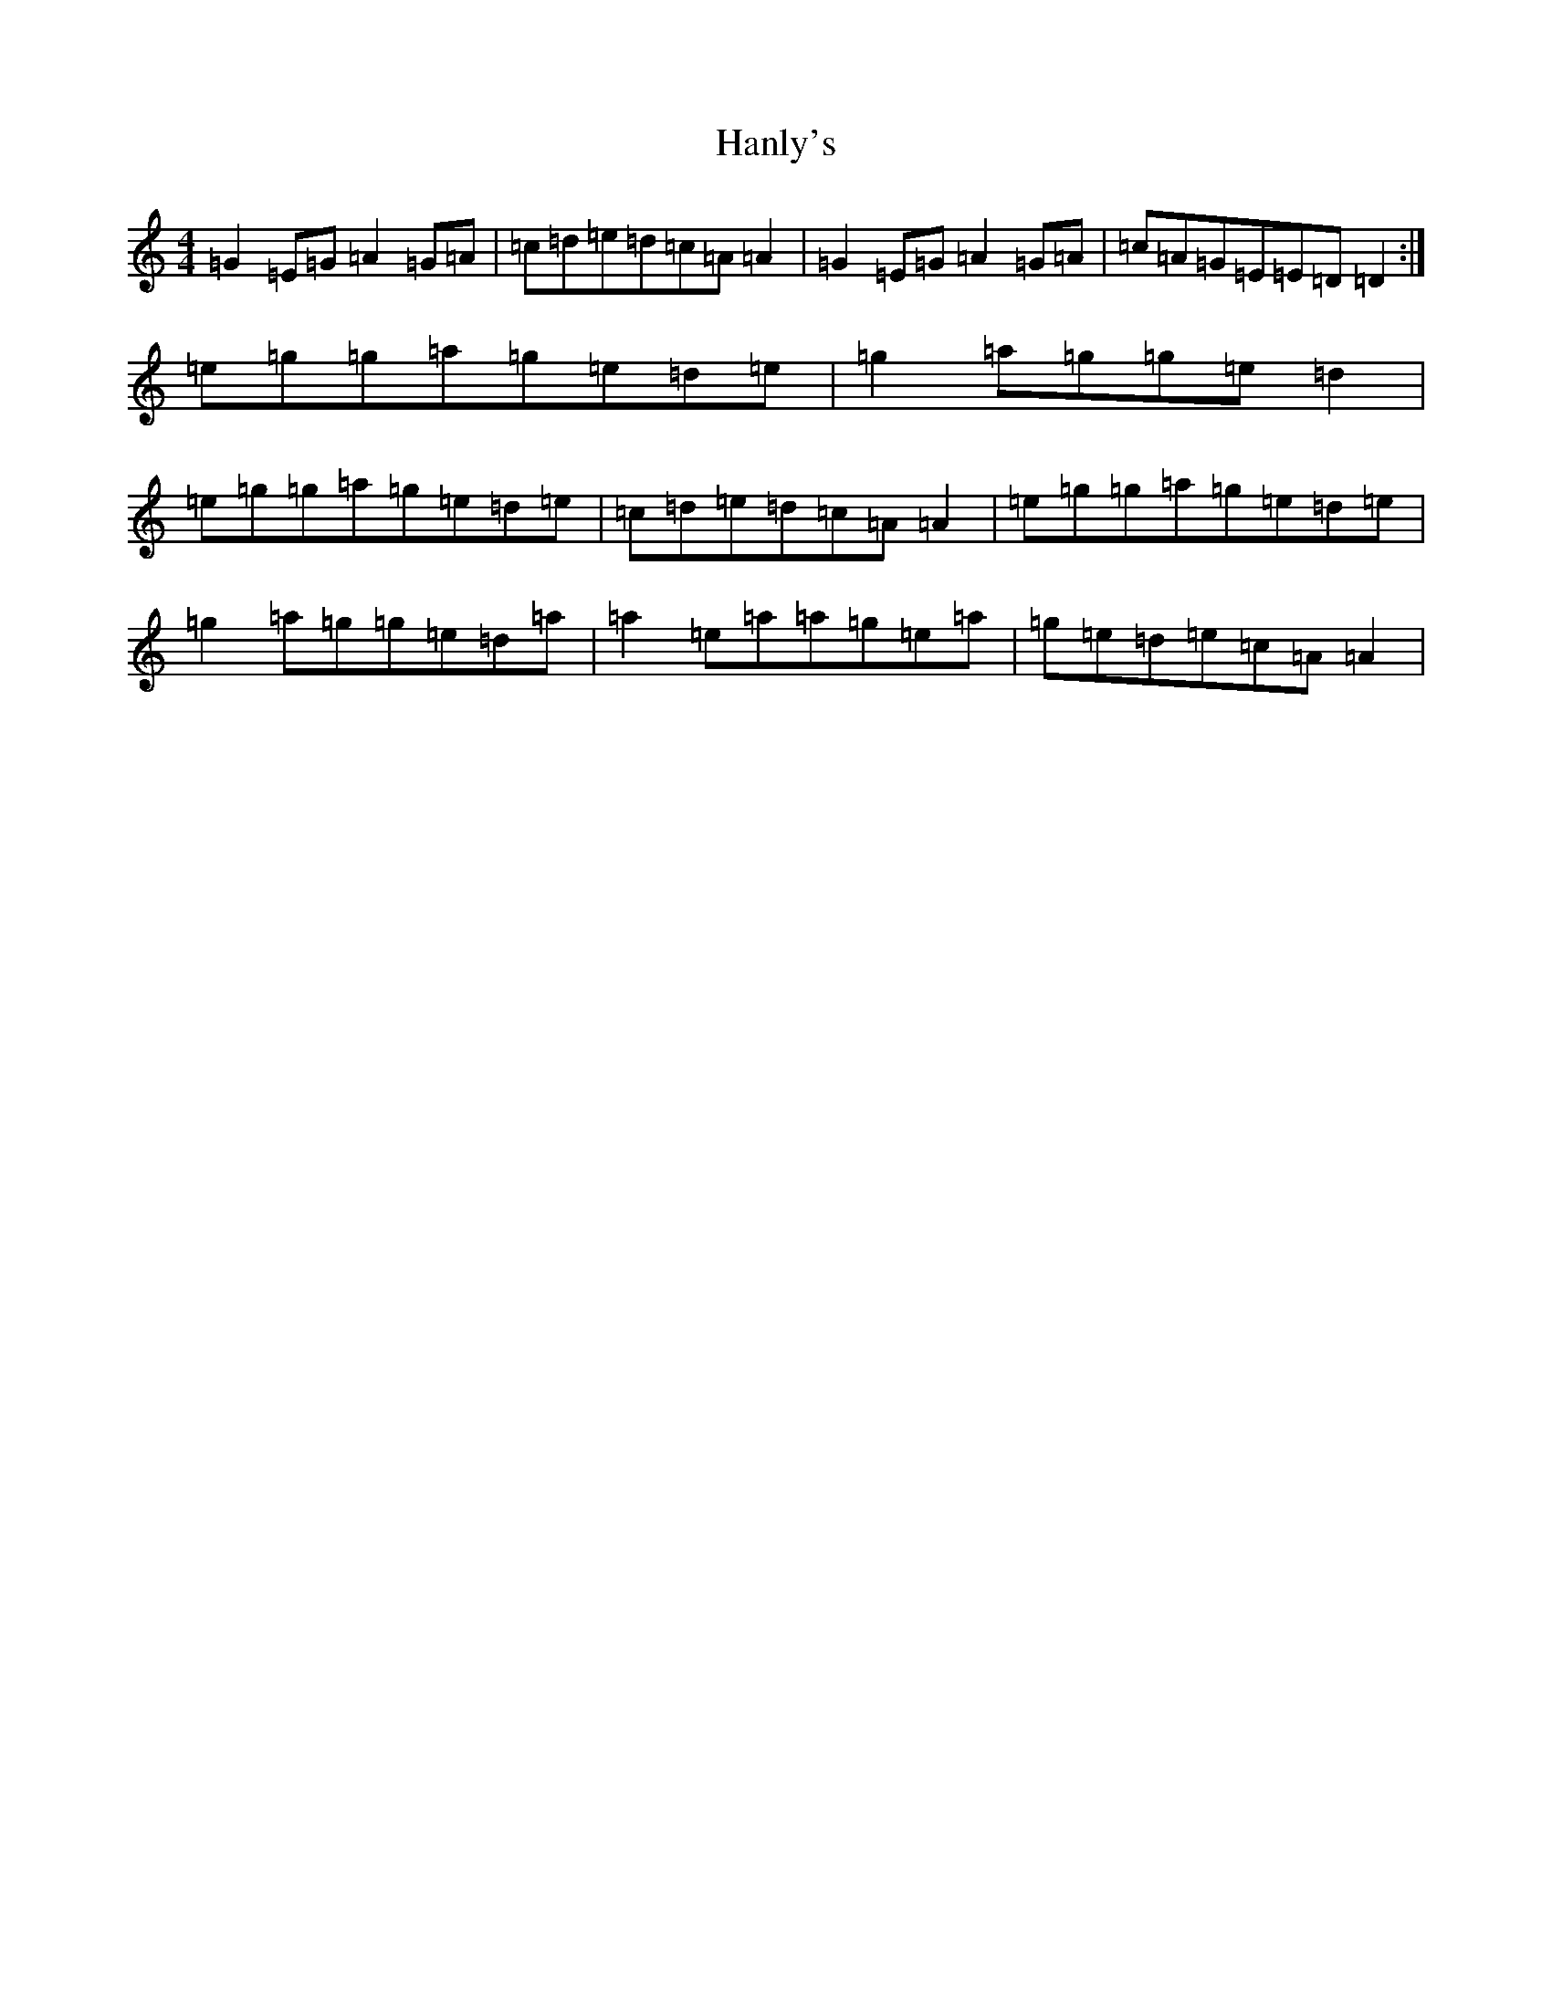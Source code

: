 X: 8662
T: Hanly's
S: https://thesession.org/tunes/1664#setting1664
R: reel
M:4/4
L:1/8
K: C Major
=G2=E=G=A2=G=A|=c=d=e=d=c=A=A2|=G2=E=G=A2=G=A|=c=A=G=E=E=D=D2:|=e=g=g=a=g=e=d=e|=g2=a=g=g=e=d2|=e=g=g=a=g=e=d=e|=c=d=e=d=c=A=A2|=e=g=g=a=g=e=d=e|=g2=a=g=g=e=d=a|=a2=e=a=a=g=e=a|=g=e=d=e=c=A=A2|